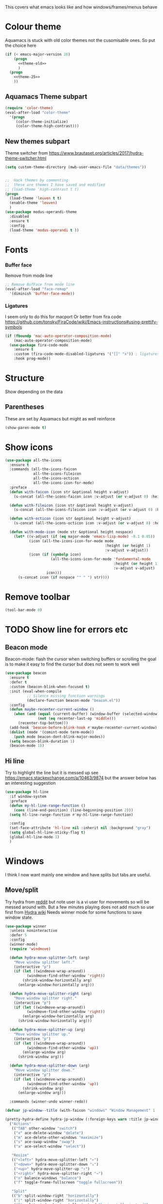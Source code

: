 #+TITLE Emacs configuration - appearance
#+PROPERTY:header-args :cache yes :tangle yes :comments link
#+STARTUP: content

This covers what emacs looks like and how windows/frames/menus behave

* Colour theme
:PROPERTIES:
:ID:       org_mark_2020-01-23T20-40-42+00-00_mini12:CD3D232B-6BDA-4CBC-BADF-BCEA9B8EBEC4
:END:
Aquamacs is stuck with old color themes not the cusomisable ones.
So put the choice here
#+NAME: org_mark_2020-01-23T20-40-42+00-00_mini12_31D76745-657A-4FFE-A6AB-1077D1192D80
#+begin_src emacs-lisp
(if (< emacs-major-version 26)
    (progn
      <<theme-old>>
      )
  (progn
    <<theme-25>>
    ))
#+end_src

** Aquamacs Theme subpart
:PROPERTIES:
:ID:       org_mark_2020-10-11T17-50-37+01-00_mini12.local:1BFA8790-4910-4422-A0B6-0425767328AD
:END:
#+name: theme-old
#+begin_src emacs-lisp :tangle no
(require 'color-theme)
(eval-after-load "color-theme"
  '(progn
     (color-theme-initialize)
     (color-theme-high-contrast)))
#+end_src

** New themes subpart
:PROPERTIES:
:ID:       org_mark_2020-10-11T17-50-37+01-00_mini12.local:FE3D5D61-FC64-4068-A1D7-BFC94EE7EDE6
:END:
Theme switcher from https://www.brautaset.org/articles/2017/hydra-theme-switcher.html
#+name: theme-25
#+begin_src emacs-lisp :tangle no
(setq custom-theme-directory (mwb-user-emacs-file "data/themes"))


;;  Hack themes by commenting
;;  these are themes I have saved and modified
;; (load-theme 'high-contrast t t)
(progn
  (load-theme 'leuven t t)
  (enable-theme 'leuven)
  )
(use-package modus-operandi-theme
  :disabled
  :ensure t
  :config
  (load-theme 'modus-operandi t ))
#+end_src
* Fonts
:PROPERTIES:
:ID:       org_mark_2020-02-10T11-53-11+00-00_mini12:0A89487A-9396-43C4-9F45-0B2DBEBD41FE
:END:
*** Buffer face
:PROPERTIES:
:ID:       org_mark_2020-02-10T11-53-11+00-00_mini12:8BD8443B-8175-4615-9E81-4327864CB523
:END:
Remove from mode line
#+NAME: org_mark_2020-02-10T11-53-11+00-00_mini12_FF91EEFC-2D6E-4E05-9F12-2F30E53177D4
#+begin_src emacs-lisp
;; Remove BufFace from mode line
(eval-after-load "face-remap"
  '(diminish 'buffer-face-mode))
  #+end_src
*** Ligatures
:PROPERTIES:
:ID:       org_mark_2020-10-03T11-41-17+01-00_mini12.local:B6D6F861-4367-42CD-B6BB-D49FFC135F7D
:END:
I seem only to do this for macport
Or better from fira code https://github.com/tonsky/FiraCode/wiki/Emacs-instructions#using-prettify-symbols
#+NAME: org_mark_2020-10-03T11-41-17+01-00_mini12.local_7F1CA278-5EFF-4B83-BB74-2E3F161154E8
#+begin_src emacs-lisp
(if (fboundp 'mac-auto-operator-composition-mode)
    (mac-auto-operator-composition-mode)
  (use-package fira-code-mode
    :ensure t
    :custom (fira-code-mode-disabled-ligatures '("[]" "x")) ; ligatures you don't want
    :hook prog-mode))
#+end_src
* Structure
:PROPERTIES:
:ID:       org_mark_2020-10-03T14-51-52+01-00_mini12.local:2E4982D0-8D77-435D-8651-A796B057CCD7
:END:
Show depending on the data
** Parentheses
:PROPERTIES:
:ID:       org_mark_2020-10-03T14-51-52+01-00_mini12.local:754AAB64-605A-4908-B996-EC39FE3B1A50
:END:
These are set by Aquamacs but might as well reinforce
#+NAME: org_mark_2020-10-03T14-51-52+01-00_mini12.local_710A037E-01EF-44EC-9777-90F0194127E9
#+begin_src emacs-lisp
(show-paren-mode t)
#+end_src
* Show icons
:PROPERTIES:
:ID:       org_mark_2020-01-23T20-40-42+00-00_mini12:57CD663C-DDAD-43AD-AFFF-FE62F18F88D2
:END:
#+NAME: org_mark_2020-01-23T20-40-42+00-00_mini12_2BD033BD-CC86-4B0C-98FA-82B5EDFF67AA
#+begin_src emacs-lisp
(use-package all-the-icons
  :ensure t
  :commands (all-the-icons-faicon
             all-the-icons-fileicon
             all-the-icons-octicon
             all-the-icons-icon-for-mode)
  :preface
  (defun with-faicon (icon str &optional height v-adjust)
    (s-concat (all-the-icons-faicon icon :v-adjust (or v-adjust 0) :height (or height 1)) " " str))

  (defun with-fileicon (icon str &optional height v-adjust)
    (s-concat (all-the-icons-fileicon icon :v-adjust (or v-adjust 0) :height (or height 1)) " " str))

  (defun with-octicon (icon str &optional height v-adjust)
    (s-concat (all-the-icons-octicon icon :v-adjust (or v-adjust 0) :height (or height 1)) " " str))

  (defun with-mode-icon (mode str &optional height nospace)
    (let* ((v-adjust (if (eq major-mode 'emacs-lisp-mode) -0.1 0.05))
           (icon (all-the-icons-icon-for-mode mode
                                              :height (or height 1)
                                              :v-adjust v-adjust))
           (icon (if (symbolp icon)
                     (all-the-icons-icon-for-mode 'fundamental-mode
                                                  :height (or height 1)
                                                  :v-adjust v-adjust)
                   icon)))
      (s-concat icon (if nospace "" " ") str))))
#+end_src
* Remove toolbar
:PROPERTIES:
:ID:       org_mark_2020-01-23T20-40-42+00-00_mini12:2173AD74-D123-45A9-B0B1-8B40D1840823
:END:
#+NAME: org_mark_2020-01-23T20-40-42+00-00_mini12_5CB800C6-67BA-443E-B65B-FA0247AA6723
#+begin_src emacs-lisp
(tool-bar-mode 0)
#+end_src

* TODO Show line for errors etc
:PROPERTIES:
:ID:       org_mark_2020-01-23T20-40-42+00-00_mini12:D9CBE07A-A1B7-48CB-A163-039F8E86A954
:END:

** Beacon mode
:PROPERTIES:
:ID:       org_mark_2020-01-23T20-40-42+00-00_mini12:B70958EE-3BEB-441D-9544-871501B5EF25
:END:
Beacon-mode: flash the cursor when switching buffers or scrolling  the goal is to make it easy to find the cursor
but does not seem to work well
#+NAME: org_mark_2020-01-23T20-40-42+00-00_mini12_623E9D35-0844-41AB-8A86-98118716B519
#+begin_src emacs-lisp
(use-package beacon
  :ensure t
  :defer t
  :custom (beacon-blink-when-focused t)
  :init (eval-when-compile
          ;; Silence missing function warnings
          (declare-function beacon-mode "beacon.el"))
  :config
  (defun maybe-recenter-current-window ()
    (when (and (equal (current-buffer) (window-buffer (selected-window)))
               (not (eq recenter-last-op 'middle)))
      (recenter-top-bottom)))
  (add-hook 'beacon-before-blink-hook #'maybe-recenter-current-window)
  (dolist (mode '(comint-mode term-mode))
    (push mode beacon-dont-blink-major-modes))
  (setq beacon-blink-duration 1)
  (beacon-mode 1))
#+end_src

** Hi line
:PROPERTIES:
:ID:       org_mark_2020-01-23T20-40-42+00-00_mini12:442D1703-A14F-4EAD-9B24-C86D48FA84F3
:END:
Try to highlight the line but it is messed up see https://emacs.stackexchange.com/a/10463/9874
but the answer below has an interesting suggestion
#+NAME: org_mark_2020-01-23T20-40-42+00-00_mini12_68F04D98-3C61-4F98-9CC1-F4E152D2A007
#+begin_src emacs-lisp
(use-package hl-line
  :if window-system
  :preface
  (defun my-hl-line-range-function ()
    (cons (line-end-position) (line-beginning-position 2)))
  (setq hl-line-range-function #'my-hl-line-range-function)

  :config
  (set-face-attribute 'hl-line nil :inherit nil :background "gray")
  (setq global-hl-line-sticky-flag t)
  (global-hl-line-mode 1)
  )
#+end_src
* Windows
:PROPERTIES:
:ID:       org_mark_2020-01-23T20-40-42+00-00_mini12:2DFC202B-3FB4-41C4-BFE6-9718ECD07F63
:END:
I think I now want mainly one window and have splits but tabs are useful.

** Move/split
:PROPERTIES:
:ID:       org_mark_2020-01-23T20-40-42+00-00_mini12:C6F53E38-7C41-4BC5-9A6C-A0A32AA5CFFC
:END:
 Try hydra from [[https://www.reddit.com/r/emacs/comments/8of6tx/tip_how_to_be_a_beast_with_hydra/][reddit]] but note user is a vi user for movements so will be messed around with. But a few minutes playing does not add much so use first from [[https://github.com/abo-abo/hydra/wiki/Window-Management][Hydra wiki]] Needs winner mode for some functions to save window state.
 #+NAME: org_mark_2020-01-23T20-40-42+00-00_mini12_AFC382E3-9D15-496B-9A90-B0B4838ADD31
 #+begin_src emacs-lisp
(use-package winner
  :unless noninteractive
  :defer 5
  :config
  (winner-mode)
  (require 'windmove)

  (defun hydra-move-splitter-left (arg)
    "Move window splitter left."
    (interactive "p")
    (if (let ((windmove-wrap-around))
          (windmove-find-other-window 'right))
        (shrink-window-horizontally arg)
      (enlarge-window-horizontally arg)))

  (defun hydra-move-splitter-right (arg)
    "Move window splitter right."
    (interactive "p")
    (if (let ((windmove-wrap-around))
          (windmove-find-other-window 'right))
        (enlarge-window-horizontally arg)
      (shrink-window-horizontally arg)))

  (defun hydra-move-splitter-up (arg)
    "Move window splitter up."
    (interactive "p")
    (if (let ((windmove-wrap-around))
          (windmove-find-other-window 'up))
        (enlarge-window arg)
      (shrink-window arg)))

  (defun hydra-move-splitter-down (arg)
    "Move window splitter down."
    (interactive "p")
    (if (let ((windmove-wrap-around))
          (windmove-find-other-window 'up))
        (shrink-window arg)
      (enlarge-window arg)))

  :commands (winner-undo winner-redo))

(defvar jp-window--title (with-faicon "windows" "Window Management" 1 -0.05))

(pretty-hydra-define hydra-jp-window (:foreign-keys warn :title jp-window--title :quit-key "q")
  ("Actions"
   (("TAB" other-window "switch")
    ("x" ace-delete-window "delete")
    ("m" ace-delete-other-windows "maximize")
    ("s" ace-swap-window "swap")
    ("a" ace-select-window "select"))

   "Resize"
   (("<left>" hydra-move-splitter-left "←")
    ("<down>" hydra-move-splitter-down "↓")
    ("<up>" hydra-move-splitter-up "↑")
    ("<right>" hydra-move-splitter-right "→")
    ("n" balance-windows "balance")
    ("f" toggle-frame-fullscreen "toggle fullscreen"))

   "Split"
   (("b" split-window-right "horizontally")
    ("|" split-window-right "horizontally")
    ("B" split-window-horizontally-instead "horizontally instead")
    ("v" split-window-below "vertically")
    ("V" split-window-vertically-instead "vertically instead"))

   "Zoom"
   (("+" zoom-in "in")
    ("=" zoom-in)
    ("-" zoom-out "out")
    ("0" jp-zoom-default "reset"))))
(defhydra hydra-window ()
  ""
  ("h" windmove-left)
  ("j" windmove-down)
  ("k" windmove-up)
  ("l" windmove-right)
  ("|" (lambda ()
         (interactive)
         (split-window-right)
         (windmove-right)))
  ("-" (lambda ()
         (interactive)
         (split-window-below)
         (windmove-down)))
  ("u" (progn
         (winner-undo)
         (setq this-command 'winner-undo)))
  ("r" winner-redo)
  ("b" ivy-switch-buffer)
  ("f" counsel-find-file)
  ("a" (lambda ()
         (interactive)
         (ace-window 1)
         (add-hook 'ace-window-end-once-hook
                   'hydra-window/body)))
  ("s" (lambda ()
         (interactive)
         (ace-swap-window)
         (add-hook 'ace-window-end-once-hook
                   'hydra-window/body)))
  ("<left>" hydra-move-splitter-left)
  ("<down>" hydra-move-splitter-down)
  ("<up>" hydra-move-splitter-up)
  ("<right>" hydra-move-splitter-right)
  ("M" delete-other-windows)
  ("d" delete-window)

  ;; ("K" ace-delete-other-windows)
  ;; ("S" save-buffer)
  ;; ("d" delete-window)
  ;; ("D" (lambda ()
  ;;        (interactive)
  ;;        (ace-delete-window)
  ;;        (add-hook 'ace-window-end-once-hook
  ;;                  'hydra-window/body))
  ;;  )

  ("x" counsel-M-x)
  ("q" nil))

(bind-key "H-w" 'hydra-jp-window/body)
 #+end_src

** Stop special buffers opening in new window
:PROPERTIES:
:ID:       org_mark_2020-01-23T20-40-42+00-00_mini12:B1304247-BC2C-4292-808D-F38E6D972F3F
:END:
 It is an aquamacs setting see [[https://www.emacswiki.org/emacs/AquamacsFAQ#toc19][FAQ]]
 #+NAME: org_mark_2020-01-23T20-40-42+00-00_mini12_48EF73E1-936C-4BEA-810D-AC96FDD92B40
 #+begin_src emacs-lisp
(when *aquamacs*
  (one-buffer-one-frame-mode -1)
  (setq  special-display-regexps nil))
 #+end_src



** Context help
:PROPERTIES:
:ID:       org_mark_2020-10-09T10-33-48+01-00_mini12.local:4FC3755A-A7F5-45B0-BD0D-8DCBFEC5D4CC
:END:
Emacs has a way of showing help. It seems to write to echo area thus overwriting what I want.

So lets try in popup
#+NAME: org_mark_2020-10-09T10-33-48+01-00_mini12.local_F3337078-A807-4F76-AD91-93BE3B6DF2C3
#+begin_src emacs-lisp
(tooltip-mode nil)
#+end_src
